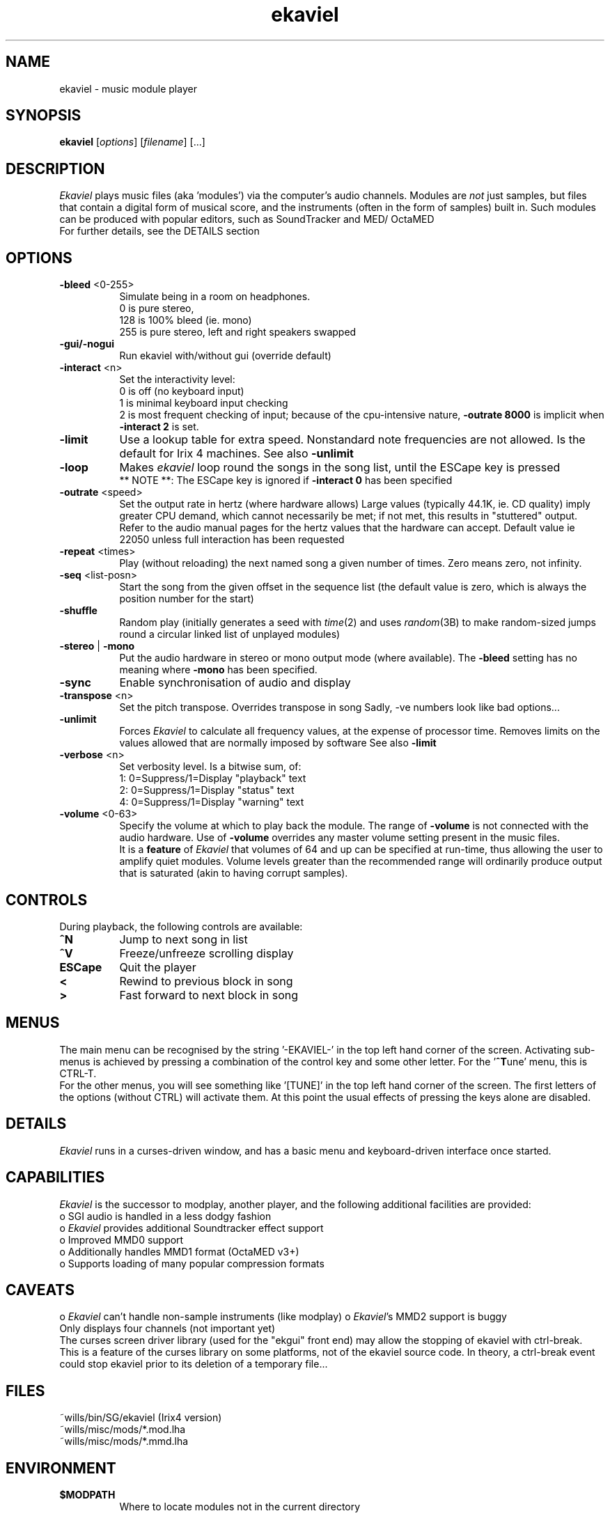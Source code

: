 .TH ekaviel 1 v1.53b Ekaviel
.PD
.SH NAME
ekaviel \- music module player
.SH SYNOPSIS
\fBekaviel\fR [\fIoptions\fP] [\fIfilename\fP] [...]
.SH DESCRIPTION
\fIEkaviel\fP plays music files (aka 'modules') via the computer's
audio channels. Modules are \fInot\fP just samples, but files that
contain a digital form of musical score, and the instruments
(often in the form of samples) built in. Such modules can be
produced with popular editors, such as SoundTracker and MED/
OctaMED
.br
For further details, see the DETAILS section
.SH OPTIONS
.TP 8
.B -bleed\fP <0-255>
Simulate being in a room on headphones.
.br
0 is pure stereo,
.br
128 is 100% bleed (ie. mono)
.br
255 is pure stereo, left and right speakers swapped
.TP 8
.B -gui/-nogui\fP
Run ekaviel with/without gui (override default)
.br
.TP 8
.B -interact\fP <n>
Set the interactivity level:
.br
0 is off (no keyboard input)
.br
1 is minimal keyboard input checking
.br
2 is most frequent checking of input; because of the
cpu-intensive nature, \fB-outrate 8000\fP is implicit when
\fB-interact 2\fP is set.
.TP 8
.B -limit\fP
Use a lookup table for extra speed. Nonstandard note
frequencies are not allowed. Is the default for Irix
4 machines. See also \fB-unlimit\fP
.TP 8
.B -loop\fP
Makes \fIekaviel\fP loop round the songs in the song list,
until the ESCape key is pressed
.br
** NOTE **: The ESCape key is ignored if \fB\-interact 0\fP
has been specified
.TP 8
.B -outrate\fP <speed>
Set the output rate in hertz (where hardware allows)
Large values (typically 44.1K, ie. CD quality) imply
greater CPU demand, which cannot necessarily be met;
if not met, this results in "stuttered" output.
.br
Refer to the audio manual pages for the hertz values
that the hardware can accept. Default value ie 22050
unless full interaction has been requested
.TP 8
.B -repeat\fP <times>
Play (without reloading) the next named song a given
number of times. Zero means zero, not infinity.
.TP 8
.B -seq\fP <list-posn>
Start the song from the given offset in the sequence
list (the default value is zero, which is always the
position number for the start)
.TP 8
.B -shuffle\fP
Random play (initially generates a seed with \fItime\fP(2)
and uses \fIrandom\fP(3B) to make random-sized jumps round
a circular linked list of unplayed modules)
.TP 8
.B -stereo\fP | \fB\-mono\fP
Put the audio hardware in stereo or mono output mode
(where available). The \fB-bleed\fP setting has no meaning
where \fB-mono\fP has been specified.
.TP 8
.B -sync
Enable synchronisation of audio and display
.TP 8
.B -transpose\fP <n>
Set the pitch transpose. Overrides transpose in song
Sadly, -ve numbers look like bad options...
.br
.TP 8
.B -unlimit\fP
Forces \fIEkaviel\fP to calculate all frequency values, at
the expense of processor time. Removes limits on the
values allowed that are normally imposed by software
See also \fB-limit\fP
.TP 8
.B -verbose\fP <n>
Set verbosity level. Is a bitwise sum, of:
.br
1: 0=Suppress/1=Display "playback" text
.br
2: 0=Suppress/1=Display "status" text
.br
4: 0=Suppress/1=Display "warning" text
.TP 8
.B -volume\fP <0-63>
Specify the volume at which to play back the module.
The range of \fB-volume\fP is not connected with the audio
hardware. Use of \fB-volume\fP overrides any master volume
setting present in the music files.
.br
It is a \fBfeature\fP of \fIEkaviel\fP that volumes of 64 and up
can be specified at run-time, thus allowing the user
to amplify quiet modules. Volume levels greater than
the recommended range will ordinarily produce output
that is saturated (akin to having corrupt samples).
.SH CONTROLS
During playback, the following controls are available:
.TP 8
.B ^N
Jump to next song in list
.TP 8
.B ^V
Freeze/unfreeze scrolling display
.TP 8
.B ESCape
Quit the player
.TP 8
.B <
Rewind to previous block in song
.TP 8
.B >
Fast forward to next block in song
.SH MENUS
The main menu can be recognised by the string '-EKAVIEL-' in
the top left hand corner of the screen. Activating sub-menus
is achieved by pressing a combination of the control key and
some other letter. For the '\fB^T\fPune' menu, this is CTRL-T.
.br
For the other menus, you will see something like '[TUNE]' in
the top left hand corner of the screen. The first letters of
the options (without CTRL) will activate them. At this point
the usual effects of pressing the keys alone are disabled.
.SH DETAILS
\fIEkaviel\fP runs in a curses-driven window, and has a basic menu
and keyboard-driven interface once started.
.SH CAPABILITIES
\fIEkaviel\fP is the successor to modplay, another player, and the
following additional facilities are provided:
.br
o SGI audio is handled in a less dodgy fashion
.br
o \fIEkaviel\fP provides additional Soundtracker effect support
.br
o Improved MMD0 support
.br
o Additionally handles MMD1 format (OctaMED v3+)
.br
o Supports loading of many popular compression formats
.SH CAVEATS
o \fIEkaviel\fP can't handle non-sample instruments (like modplay)
o \fIEkaviel\fP's MMD2 support is buggy
.br
Only displays four channels (not important yet)
.br
The curses screen driver library (used for the "ekgui" front
end) may allow the stopping of ekaviel with ctrl-break. This
is a feature of the curses library on some platforms, not of
the ekaviel source code. In theory, a ctrl-break event could
stop ekaviel prior to its deletion of a temporary file...
.SH FILES
~wills/bin/SG/ekaviel (Irix4 version)
.br
~wills/misc/mods/*.mod.lha
.br
~wills/misc/mods/*.mmd.lha
.SH ENVIRONMENT
.TP 8
.B $MODPATH\fP
Where to locate modules not in the current directory
.SH COMPILE-TIME
.TP 8
.B -DDEFAULT_OUTRATE=<value>
Default \fBoutrate\fP level for interactivity level 2
.TP 8
.B -DHAVE_EKGUI
Use the curses sceen handling libraries (rather than
stdin and stdout)
.TP 8
.B -DSLOWCPU
Use -limit by default, rather than -unlimit
.TP 8
.B -DSLOW_DISPLAY
Ekaviel normally maintains a buffer for each note of
the song, and sprintf() is used at load time to make
the text representation. If SLOW_DISPLAY is defined,
the sprintf() calls are mid-playback instead and the
memory requirement is less (but CPU demand greater).
.SH BUGS
That blond fella? That's Henry off of Neighbours, that is!
.SH But seriously:
Please mail me a bug-report if you find any. I suspect there
may be quite a few, so happy hunting! No reports for missing
effects, I know about those.
.SH AUTHOR
William "Wills" Towle, wills@scs.leeds.ac.uk
